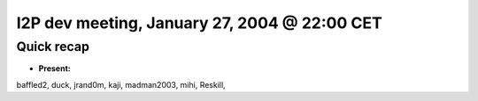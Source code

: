 I2P dev meeting, January 27, 2004 @ 22:00 CET
=============================================

Quick recap
-----------

* **Present:**

baffled2,
duck,
jrand0m,
kaji,
madman2003,
mihi,
Reskill,
